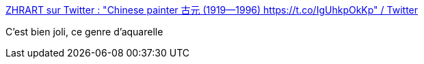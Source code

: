 :jbake-type: post
:jbake-status: published
:jbake-title: ZHRART sur Twitter : "Chinese painter 古元 (1919—1996) https://t.co/IgUhkpOkKp" / Twitter
:jbake-tags: art,peinture,paysage,_mois_août,_année_2020
:jbake-date: 2020-08-12
:jbake-depth: ../
:jbake-uri: shaarli/1597242893000.adoc
:jbake-source: https://nicolas-delsaux.hd.free.fr/Shaarli?searchterm=https%3A%2F%2Ftwitter.com%2Fzhuanghongru%2Fstatus%2F1293459770028900352&searchtags=art+peinture+paysage+_mois_ao%C3%BBt+_ann%C3%A9e_2020
:jbake-style: shaarli

https://twitter.com/zhuanghongru/status/1293459770028900352[ZHRART sur Twitter : "Chinese painter 古元 (1919—1996) https://t.co/IgUhkpOkKp" / Twitter]

C'est bien joli, ce genre d'aquarelle
